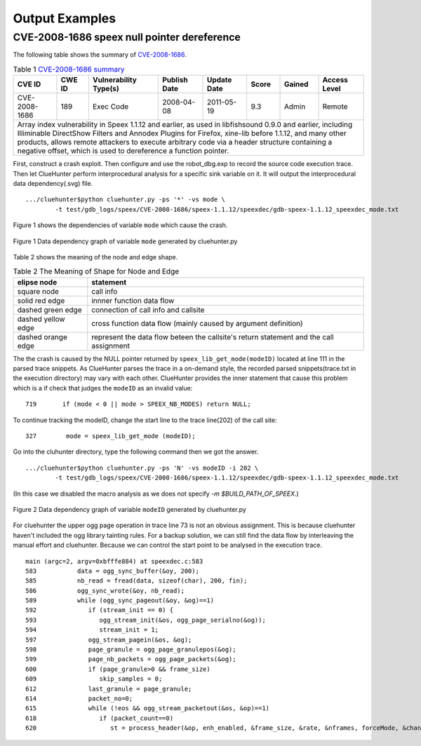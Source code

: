 Output Examples
===================

CVE-2008-1686 speex null pointer dereference
--------------------------------------------

The following table shows the summary of `CVE-2008-1686 <http://www.cvedetails.com/vulnerability-list/vendor_id-7966/product_id-20855/year-2008/opec-1/Xiph-Speex.html>`_.

.. table:: Table 1 `CVE-2008-1686  summary <http://www.cvedetails.com/vulnerability-list/vendor_id-7966/product_id-20855/year-2008/opec-1/Xiph-Speex.html>`_

   +-------------+-------+---------------------+------------+-----------+-----+------+--------------------------+
   |CVE ID	 |CWE ID |Vulnerability Type(s)|Publish Date|Update Date|Score|Gained|Access Level		|
   +=============+=======+=====================+============+===========+=====+======+==========================+	
   |CVE-2008-1686|189	 |Exec Code	       |2008-04-08  |2011-05-19	|9.3  |Admin |Remote			|
   +-------------+-------+---------------------+------------+-----------+-----+------+--------------------------+
   |Array index vulnerability in Speex 1.1.12 and earlier, as used in libfishsound 0.9.0 and earlier, including |
   |Illiminable DirectShow Filters and Annodex Plugins for Firefox, xine-lib before 1.1.12, and many other      |
   |products, allows remote attackers to execute arbitrary code via a header structure containing a negative    |
   |offset, which is used to dereference a function pointer.                                                    |
   +------------------------------------------------------------------------------------------------------------+

First, construct a crash exploit. Then configure and use the robot_dbg.exp to record the source code execution trace.
Then let ClueHunter perform interprocedural analysis for a specific sink variable on it. It will output the interprocedural data dependency(.svg) file.

::

	.../cluehunter$python cluehunter.py -ps '*' -vs mode \
		-t test/gdb_logs/speex/CVE-2008-1686/speex-1.1.12/speexdec/gdb-speex-1.1.12_speexdec_mode.txt

Figure 1 shows the dependencies of variable ``mode`` which cause the crash.

.. figure:: _static/images/speex-1.1.12_speexdec_mode.svg
   :scale: 50 %
   :alt: speex-1.1.12 speexdec mode null pointer dereference
   :align: center
   
   Figure 1  Data dependency graph of variable ``mode`` generated by cluehunter.py


Table 2 shows the meaning of the node and edge shape.
 
.. table:: Table 2 The Meaning of Shape for Node and Edge
   
   +-------------------------+----------------------------------------------------------------+
   |elipse node	             |statement							      |
   +=========================+================================================================+
   |square node	             |call info							      |
   +-------------------------+----------------------------------------------------------------+
   |solid red edge           |innner function data flow					      |
   +-------------------------+----------------------------------------------------------------+
   |dashed green edge        |connection of call info  and callsite			      |
   +-------------------------+----------------------------------------------------------------+
   |dashed yellow edge       |cross function data flow (mainly caused by argument definition) |
   +-------------------------+----------------------------------------------------------------+
   |dashed orange edge       |represent the data flow beteen the callsite's return statement  |
   |                         |and the call assignment                                         |
   +-------------------------+----------------------------------------------------------------+

The the crash is caused by the NULL pointer returned by ``speex_lib_get_mode(modeID)`` located at line 111 in the parsed trace snippets.
As ClueHunter parses the trace in a on-demand style, the recorded parsed snippets(trace.txt in the execution directory) may vary with each other.
ClueHunter provides the inner statement that cause this problem which is a if check that judges the ``modeID`` as an invalid value::

	719	  if (mode < 0 || mode > SPEEX_NB_MODES) return NULL;

To continue tracking the modeID, change the start line to the trace line(202) of the call site::

	327	   mode = speex_lib_get_mode (modeID);

Go into the cluhunter directory, type the following command then we got the answer.

::

	.../cluehunter$python cluehunter.py -ps 'N' -vs modeID -i 202 \
		-t test/gdb_logs/speex/CVE-2008-1686/speex-1.1.12/speexdec/gdb-speex-1.1.12_speexdec_mode.txt

(In this case we disabled the macro analysis as we does not specify `-m $BUILD_PATH_OF_SPEEX`.)

.. figure:: _static/images/speex-1.1.12_speexdec_modeID.svg
   :scale: 50 %
   :alt: speex-1.1.12 speexdec mode null pointer dereference
   :align: center
   
   Figure 2  Data dependency graph of variable ``modeID`` generated by cluehunter.py

For cluehunter the upper ogg page operation in trace line 73 is not an obvious assignment.
This is because cluehunter haven't included the ogg library tainting rules.
For a backup solution, we can still find the data flow by interleaving the manual effort and cluehunter.
Because we can control the start point to be analysed in the execution trace.

::

	main (argc=2, argv=0xbfffe884) at speexdec.c:583
	583	      data = ogg_sync_buffer(&oy, 200);
	585	      nb_read = fread(data, sizeof(char), 200, fin);
	586	      ogg_sync_wrote(&oy, nb_read);
	589	      while (ogg_sync_pageout(&oy, &og)==1)
	592	         if (stream_init == 0) {
	593	            ogg_stream_init(&os, ogg_page_serialno(&og));
	594	            stream_init = 1;
	597	         ogg_stream_pagein(&os, &og);
	598	         page_granule = ogg_page_granulepos(&og);
	599	         page_nb_packets = ogg_page_packets(&og);
	600	         if (page_granule>0 && frame_size)
	609	            skip_samples = 0;
	612	         last_granule = page_granule;
	614	         packet_no=0;
	615	         while (!eos && ogg_stream_packetout(&os, &op)==1)
	618	            if (packet_count==0)
	620	               st = process_header(&op, enh_enabled, &frame_size, &rate, &nframes, forceMode, &channels, &stereo, &extra_headers, quiet);


